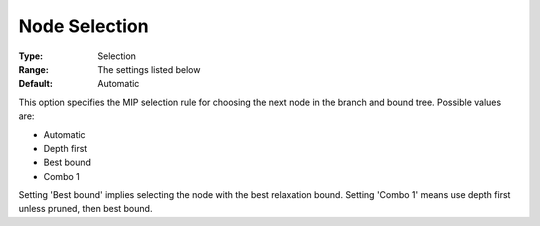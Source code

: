 .. _KNITRO_MIP_-_Node_Selection:


Node Selection
==============



:Type:	Selection	
:Range:	The settings listed below	
:Default:	Automatic	



This option specifies the MIP selection rule for choosing the next node in the branch and bound tree. Possible values are:



*	Automatic
*	Depth first
*	Best bound
*	Combo 1




Setting 'Best bound' implies selecting the node with the best relaxation bound. Setting 'Combo 1' means use depth first unless pruned, then best bound.




